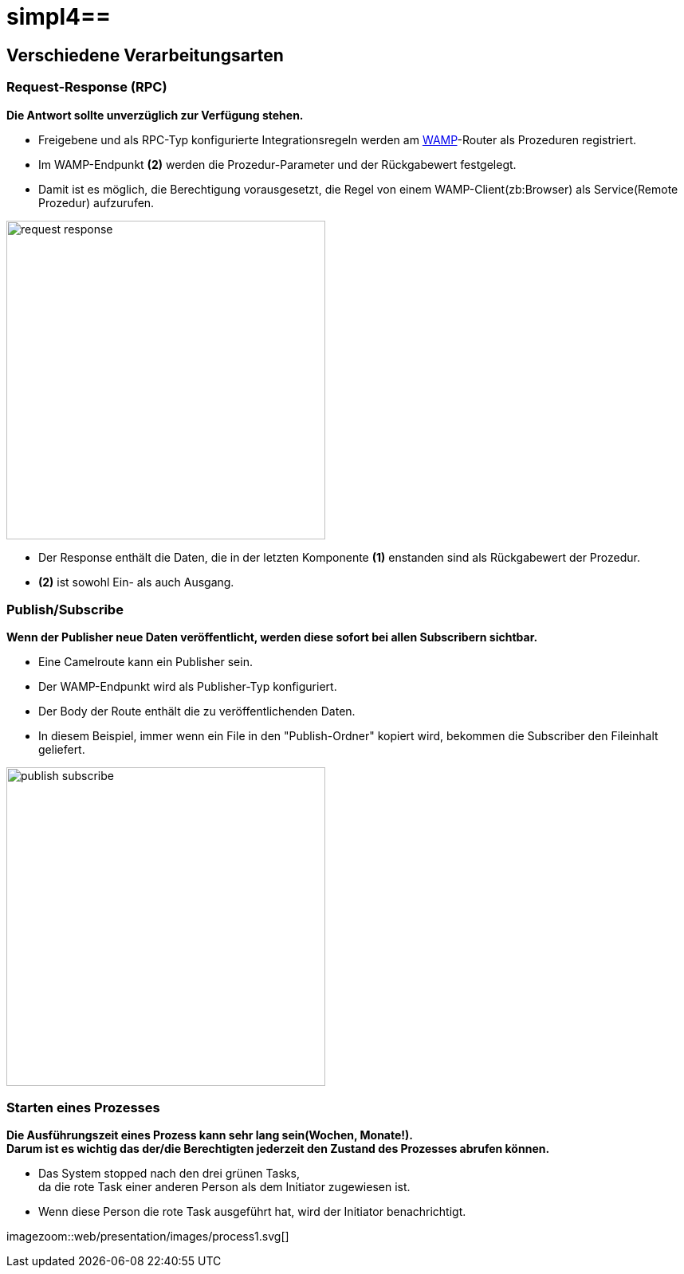:linkattrs:
:source-highlighter: rouge

= simpl4==

== Verschiedene Verarbeitungsarten  ==

=== Request-Response (RPC)  ===

*Die Antwort sollte unverzüglich zur Verfügung stehen.*

* Freigebene und als RPC-Typ konfigurierte Integrationsregeln werden am link:https://en.wikipedia.org/wiki/Web_Application_Messaging_Protocol[WAMP,window="_blank"]-Router als Prozeduren registriert.
* Im WAMP-Endpunkt *(2)* werden die  Prozedur-Parameter und der Rückgabewert festgelegt.
* Damit ist es möglich, die Berechtigung vorausgesetzt, die Regel von einem WAMP-Client(zb:Browser) als Service(Remote Prozedur) aufzurufen.

[.border.thumb]
image::web/presentation/images/request-response.svg[width=400]

* Der Response enthält die Daten, die in der letzten Komponente *(1)* enstanden sind als Rückgabewert der Prozedur.
* *(2)* ist sowohl Ein- als auch Ausgang.

=== Publish/Subscribe  ===

*Wenn der Publisher neue Daten veröffentlicht, werden diese sofort bei allen Subscribern sichtbar.*

* Eine Camelroute kann ein Publisher sein.
* Der WAMP-Endpunkt wird als Publisher-Typ konfiguriert.
* Der Body der Route enthält die zu veröffentlichenden Daten.
* In diesem Beispiel, immer wenn ein File in den "Publish-Ordner" kopiert wird, bekommen die Subscriber den Fileinhalt geliefert.

[.border.thumb]
image::web/presentation/images/publish-subscribe.svg[width=400]


=== Starten eines Prozesses  ===

*Die Ausführungszeit eines  Prozess kann sehr lang sein(Wochen, Monate!). +
Darum ist es wichtig das der/die Berechtigten jederzeit den Zustand des Prozesses abrufen können.*

* Das System stopped nach den drei grünen Tasks, +
da die rote Task einer anderen Person als dem Initiator zugewiesen ist.
* Wenn diese Person die rote Task ausgeführt hat, wird der Initiator benachrichtigt.

[.border.thumb]
imagezoom::web/presentation/images/process1.svg[]
